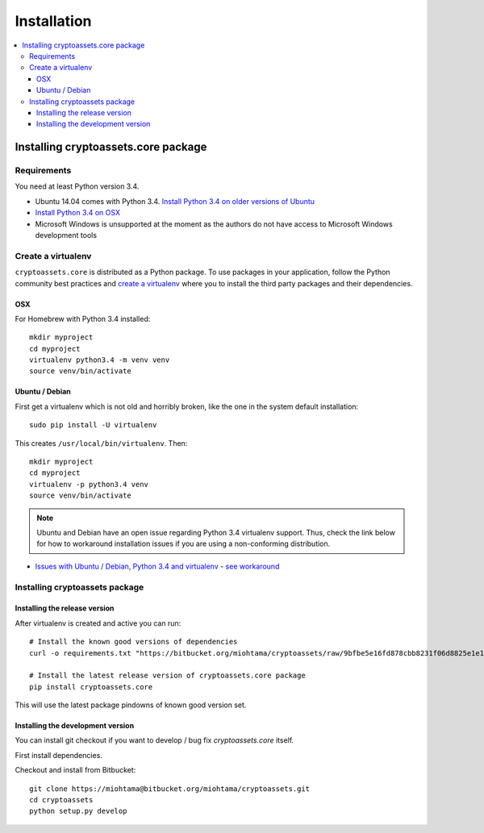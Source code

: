 ================================
Installation
================================

.. contents:: :local:

Installing cryptoassets.core package
======================================

Requirements
-------------

You need at least Python version 3.4.

* Ubuntu 14.04 comes with Python 3.4. `Install Python 3.4 on older versions of Ubuntu <http://askubuntu.com/q/449555/24746>`_

* `Install Python 3.4 on OSX <https://www.python.org/downloads/mac-osx/>`_

* Microsoft Windows is unsupported at the moment as the authors do not have access to Microsoft Windows development tools

Create a virtualenv
---------------------

``cryptoassets.core`` is distributed as a Python package. To use packages in your application, follow the Python community best practices and `create a virtualenv <https://packaging.python.org/en/latest/installing.html#virtual-environments>`_ where you to install the third party packages and their dependencies.

OSX
++++

For Homebrew with Python 3.4 installed::

    mkdir myproject
    cd myproject
    virtualenv python3.4 -m venv venv
    source venv/bin/activate

Ubuntu / Debian
+++++++++++++++++++

First get a virtualenv which is not old and horribly broken, like the one in the system default installation::

    sudo pip install -U virtualenv

This creates ``/usr/local/bin/virtualenv``. Then::

    mkdir myproject
    cd myproject
    virtualenv -p python3.4 venv
    source venv/bin/activate

.. note ::

    Ubuntu and Debian have an open issue regarding Python 3.4 virtualenv support. Thus, check the link below for how to workaround installation issues if you are using a non-conforming distribution.

* `Issues with Ubuntu / Debian, Python 3.4 and virtualenv <https://lists.debian.org/debian-python/2014/03/msg00045.html>`_ - `see workaround <https://bugs.launchpad.net/ubuntu/+source/python3.4/+bug/1290847/comments/58>`_

Installing cryptoassets package
---------------------------------

Installing the release version
++++++++++++++++++++++++++++++++++++

After virtualenv is created and active you can run::

    # Install the known good versions of dependencies
    curl -o requirements.txt "https://bitbucket.org/miohtama/cryptoassets/raw/9bfbe5e16fd878cbb8231f06d8825e1e1af94495/requirements.txt" && pip install -r requirements.txt

    # Install the latest release version of cryptoassets.core package
    pip install cryptoassets.core

This will use the latest package pindowns of known good version set.

Installing the development version
++++++++++++++++++++++++++++++++++++

You can install git checkout if you want to develop / bug fix *cryptoassets.core* itself.

First install dependencies.

Checkout and install from Bitbucket::

    git clone https://miohtama@bitbucket.org/miohtama/cryptoassets.git
    cd cryptoassets
    python setup.py develop



